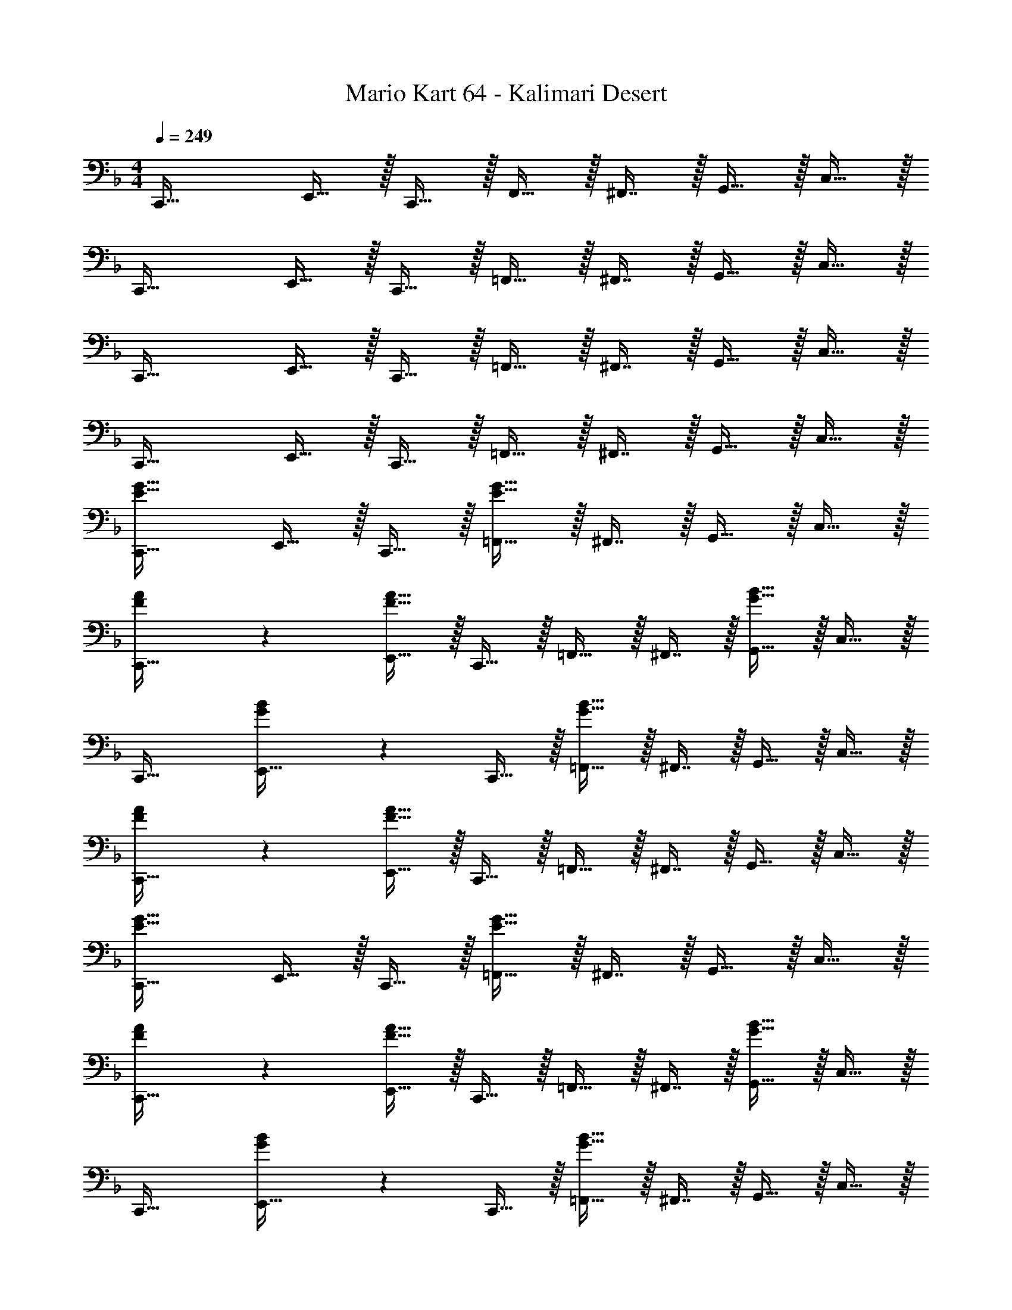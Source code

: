 X: 1
T: Mario Kart 64 - Kalimari Desert
Z: ABC Generated by Starbound Composer
L: 1/4
M: 4/4
Q: 1/4=249
K: Dm
C,,33/32 E,,15/32 z/32 C,,15/32 z/32 F,,15/32 z/32 ^F,,7/16 z/32 G,,15/32 z/32 C,15/32 z/32 
C,,33/32 E,,15/32 z/32 C,,15/32 z/32 =F,,15/32 z/32 ^F,,7/16 z/32 G,,15/32 z/32 C,15/32 z/32 
C,,33/32 E,,15/32 z/32 C,,15/32 z/32 =F,,15/32 z/32 ^F,,7/16 z/32 G,,15/32 z/32 C,15/32 z/32 
C,,33/32 E,,15/32 z/32 C,,15/32 z/32 =F,,15/32 z/32 ^F,,7/16 z/32 G,,15/32 z/32 C,15/32 z/32 
[C,,33/32E65/32G65/32] E,,15/32 z/32 C,,15/32 z/32 [=F,,15/32E63/32G63/32] z/32 ^F,,7/16 z/32 G,,15/32 z/32 C,15/32 z/32 
[F3/7A3/7C,,33/32] z135/224 [E,,15/32F63/32A63/32] z/32 C,,15/32 z/32 =F,,15/32 z/32 ^F,,7/16 z/32 [G,,15/32G65/32B65/32] z/32 C,15/32 z/32 
C,,33/32 [G37/96B37/96E,,15/32] z11/96 C,,15/32 z/32 [=F,,15/32G63/32B63/32] z/32 ^F,,7/16 z/32 G,,15/32 z/32 C,15/32 z/32 
[F3/7A3/7C,,33/32] z135/224 [E,,15/32F95/32A95/32] z/32 C,,15/32 z/32 =F,,15/32 z/32 ^F,,7/16 z/32 G,,15/32 z/32 C,15/32 z/32 
[C,,33/32E65/32G65/32] E,,15/32 z/32 C,,15/32 z/32 [=F,,15/32E63/32G63/32] z/32 ^F,,7/16 z/32 G,,15/32 z/32 C,15/32 z/32 
[F3/7A3/7C,,33/32] z135/224 [E,,15/32F63/32A63/32] z/32 C,,15/32 z/32 =F,,15/32 z/32 ^F,,7/16 z/32 [G,,15/32G65/32B65/32] z/32 C,15/32 z/32 
C,,33/32 [G37/96B37/96E,,15/32] z11/96 C,,15/32 z/32 [=F,,15/32G63/32B63/32] z/32 ^F,,7/16 z/32 G,,15/32 z/32 C,15/32 z/32 
[F3/7A3/7C,,33/32] z135/224 [E,,15/32F95/32A95/32] z/32 C,,15/32 z/32 =F,,15/32 z/32 ^F,,7/16 z/32 G,,15/32 z/32 C,15/32 z/32 
[E3/7G3/7C,,33/32] z135/224 [E,,15/32E223/32G223/32] z/32 C,,15/32 z/32 =F,,15/32 z/32 ^F,,7/16 z/32 G,,15/32 z/32 C,15/32 z/32 
C,,33/32 E,,15/32 z/32 C,,15/32 z/32 =F,,15/32 z/32 ^F,,7/16 z/32 G,,15/32 z/32 C,15/32 z/32 
[g/C,,33/32] z/32 c'15/32 z/32 [g15/32E,,15/32] z/32 [c'15/32C,,15/32] z/32 [=F,,15/32g191/32] z/32 ^F,,7/16 z/32 G,,15/32 z/32 C,15/32 z/32 
C,,33/32 E,,15/32 z/32 C,,15/32 z/32 =F,,15/32 z/32 ^F,,7/16 z/32 G,,15/32 z/32 C,15/32 z/32 
[D3/7F3/7C,,33/32] z135/224 [E,,15/32E223/32G223/32] z/32 C,,15/32 z/32 =F,,15/32 z/32 ^F,,7/16 z/32 G,,15/32 z/32 C,15/32 z/32 
C,,33/32 E,,15/32 z/32 C,,15/32 z/32 =F,,15/32 z/32 ^F,,7/16 z/32 G,,15/32 z/32 C,15/32 z/32 
[g/C,,33/32] z/32 c'15/32 z/32 [g15/32E,,15/32] z/32 [C,,15/32c'207/32] z/32 =F,,15/32 z/32 ^F,,7/16 z/32 G,,15/32 z/32 C,15/32 z/32 
C,,33/32 E,,15/32 z/32 C,,15/32 z/32 [z7/32=F,,15/32] 
Q: 1/4=248
z/4 
Q: 1/4=247
z/32 [z7/32^F,,7/16] 
Q: 1/4=245
z/4 
Q: 1/4=244
[z/4G,,15/32] 
Q: 1/4=243
z/4 
Q: 1/4=242
[z/4C,15/32] 
Q: 1/4=240
z/4 
[z/4=F,,33/32F65/32A65/32] 
Q: 1/4=249
z25/32 A,,15/32 z/32 F,,15/32 z/32 [B,,15/32F63/32A63/32] z/32 =B,,7/16 z/32 C,15/32 z/32 F,15/32 z/32 
[G3/7B3/7F,,33/32] z135/224 [A,,15/32G63/32B63/32] z/32 F,,15/32 z/32 _B,,15/32 z/32 =B,,7/16 z/32 [C,15/32A65/32c65/32] z/32 F,15/32 z/32 
F,,33/32 [A37/96c37/96A,,15/32] z11/96 F,,15/32 z/32 [_B,,15/32A63/32c63/32] z/32 =B,,7/16 z/32 C,15/32 z/32 F,15/32 z/32 
[G3/7B3/7F,,33/32] z135/224 [A,,15/32G95/32B95/32] z/32 F,,15/32 z/32 _B,,15/32 z/32 =B,,7/16 z/32 C,15/32 z/32 F,15/32 z/32 
[F,,33/32F65/32A65/32] A,,15/32 z/32 F,,15/32 z/32 [_B,,15/32F63/32A63/32] z/32 =B,,7/16 z/32 C,15/32 z/32 F,15/32 z/32 
[G3/7B3/7F,,33/32] z135/224 [A,,15/32G63/32B63/32] z/32 F,,15/32 z/32 _B,,15/32 z/32 =B,,7/16 z/32 [C,15/32A65/32c65/32] z/32 F,15/32 z/32 
F,,33/32 [A37/96c37/96A,,15/32] z11/96 F,,15/32 z/32 [_B,,15/32A63/32c63/32] z/32 =B,,7/16 z/32 C,15/32 z/32 F,15/32 z/32 
[G3/7B3/7F,,33/32] z135/224 [A,,15/32G95/32B95/32] z/32 F,,15/32 z/32 _B,,15/32 z/32 =B,,7/16 z/32 C,15/32 z/32 F,15/32 z/32 
[G3/7c3/7C,,33/32] z135/224 [E,,15/32G223/32c223/32] z/32 C,,15/32 z/32 F,,15/32 z/32 ^F,,7/16 z/32 G,,15/32 z/32 C,15/32 z/32 
C,,33/32 E,,15/32 z/32 C,,15/32 z/32 =F,,15/32 z/32 ^F,,7/16 z/32 G,,15/32 z/32 C,15/32 z/32 
[g/C,,33/32] z/32 c'15/32 z/32 [g15/32E,,15/32] z/32 [c'15/32C,,15/32] z/32 [=F,,15/32g191/32] z/32 ^F,,7/16 z/32 G,,15/32 z/32 C,15/32 z/32 
C,,33/32 E,,15/32 z/32 C,,15/32 z/32 =F,,15/32 z/32 ^F,,7/16 z/32 G,,15/32 z/32 C,15/32 z/32 
[E3/7G3/7C,,33/32] z135/224 [E,,15/32E223/32G223/32] z/32 C,,15/32 z/32 =F,,15/32 z/32 ^F,,7/16 z/32 G,,15/32 z/32 C,15/32 z/32 
C,,33/32 E,,15/32 z/32 C,,15/32 z/32 =F,,15/32 z/32 ^F,,7/16 z/32 G,,15/32 z/32 C,15/32 z/32 
[g/C,,33/32] z/32 c'15/32 z/32 [g15/32E,,15/32] z/32 [C,,15/32c'207/32] z/32 =F,,15/32 z/32 ^F,,7/16 z/32 G,,15/32 z/32 C,15/32 z/32 
C,,33/32 E,,15/32 z/32 C,,15/32 z/32 =F,,15/32 z/32 ^F,,7/16 z/32 G,,15/32 z/32 C,15/32 z/32 
[B,,,33/32G193/32D8] D,,15/32 z/32 B,,,15/32 z/32 _E,,15/32 z/32 =E,,7/16 z/32 =F,,15/32 z/32 _B,,15/32 z/32 
B,,,33/32 D,,15/32 z/32 B,,,15/32 z/32 [_E,,15/32A63/32] z/32 =E,,7/16 z/32 F,,15/32 z/32 B,,15/32 z/32 
[A,,,33/32^C8G8] ^C,,15/32 z/32 A,,,15/32 z/32 D,,15/32 z/32 _E,,7/16 z/32 =E,,15/32 z/32 A,,15/32 z/32 
A,,,33/32 C,,15/32 z/32 A,,,15/32 z/32 [z7/32D,,15/32] 
Q: 1/4=248
z/4 
Q: 1/4=247
z/32 [z7/32_E,,7/16] 
Q: 1/4=245
z/4 
Q: 1/4=244
[z/4=E,,15/32] 
Q: 1/4=243
z/4 
Q: 1/4=242
[z/4A,,15/32] 
Q: 1/4=240
z/4 
[z/4D,,33/32G193/32=C8] 
Q: 1/4=249
z25/32 F,,15/32 z/32 D,,15/32 z/32 G,,15/32 z/32 ^G,,7/16 z/32 A,,15/32 z/32 D,15/32 z/32 
D,,33/32 F,,15/32 z/32 D,,15/32 z/32 [z7/32=G,,15/32E63/32] 
Q: 1/4=248
z/4 
Q: 1/4=247
z/32 [z7/32^G,,7/16] 
Q: 1/4=245
z/4 
Q: 1/4=244
[z/4A,,15/32] 
Q: 1/4=243
z/4 
Q: 1/4=242
[z/4D,15/32] 
Q: 1/4=240
z/4 
[z/4G,,,33/32=B,8F8] 
Q: 1/4=249
z25/32 =B,,,15/32 z/32 G,,,15/32 z/32 =C,,15/32 z/32 ^C,,7/16 z/32 D,,15/32 z/32 =G,,15/32 z/32 
G,,,33/32 B,,,15/32 z/32 G,,,15/32 z/32 =C,,15/32 z/32 ^C,,7/16 z/32 D,,15/32 z/32 G,,15/32 z/32 
[G,,,33/32F193/32_B,8] B,,,15/32 z/32 G,,,15/32 z/32 =C,,15/32 z/32 ^C,,7/16 z/32 D,,15/32 z/32 G,,15/32 z/32 
G,,,33/32 B,,,15/32 z/32 G,,,15/32 z/32 [z7/32=C,,15/32G63/32] 
Q: 1/4=248
z/4 
Q: 1/4=247
z/32 [z7/32^C,,7/16] 
Q: 1/4=245
z/4 
Q: 1/4=244
[z/4D,,15/32] 
Q: 1/4=243
z/4 
Q: 1/4=242
[z/4G,,15/32] 
Q: 1/4=240
z/4 
[z/4=C,,33/32F193/32B,8] 
Q: 1/4=249
z25/32 E,,15/32 z/32 C,,15/32 z/32 F,,15/32 z/32 ^F,,7/16 z/32 G,,15/32 z/32 C,15/32 z/32 
C,,33/32 E,,15/32 z/32 C,,15/32 z/32 [z7/32=F,,15/32E63/32] 
Q: 1/4=248
z/4 
Q: 1/4=247
z/32 [z7/32^F,,7/16] 
Q: 1/4=245
z/4 
Q: 1/4=244
[z/4G,,15/32] 
Q: 1/4=243
z/4 
Q: 1/4=242
[z/4C,15/32] 
Q: 1/4=240
z/4 
[z/4=F,,33/32E193/32A,8] 
Q: 1/4=249
z25/32 A,,15/32 z/32 F,,15/32 z/32 B,,15/32 z/32 =B,,7/16 z/32 C,15/32 z/32 F,15/32 z/32 
F,,33/32 A,,15/32 z/32 F,,15/32 z/32 [_B,,15/32C63/32] z/32 =B,,7/16 z/32 C,15/32 z/32 F,15/32 z/32 
[B,,,33/32E3A,8] D,,15/32 z/32 B,,,15/32 z/32 E,,15/32 z/32 F,,7/16 z/32 [F15/32^F,,15/32] z/32 [E15/32B,,15/32] z/32 
[B,,,33/32_E4] D,,15/32 z/32 B,,,15/32 z/32 E,,15/32 z/32 =F,,7/16 z/32 ^F,,15/32 z/32 B,,15/32 z/32 
[_B,,,33/32G193/32D8] D,,15/32 z/32 B,,,15/32 z/32 _E,,15/32 z/32 =E,,7/16 z/32 =F,,15/32 z/32 _B,,15/32 z/32 
B,,,33/32 D,,15/32 z/32 B,,,15/32 z/32 [_E,,15/32A63/32] z/32 =E,,7/16 z/32 F,,15/32 z/32 B,,15/32 z/32 
[A,,,33/32^C8G8] ^C,,15/32 z/32 A,,,15/32 z/32 D,,15/32 z/32 _E,,7/16 z/32 =E,,15/32 z/32 A,,15/32 z/32 
A,,,33/32 C,,15/32 z/32 A,,,15/32 z/32 [z7/32D,,15/32] 
Q: 1/4=248
z/4 
Q: 1/4=247
z/32 [z7/32_E,,7/16] 
Q: 1/4=245
z/4 
Q: 1/4=244
[z/4=E,,15/32] 
Q: 1/4=243
z/4 
Q: 1/4=242
[z/4A,,15/32] 
Q: 1/4=240
z/4 
[z/4D,,33/32G193/32=C8] 
Q: 1/4=249
z25/32 F,,15/32 z/32 D,,15/32 z/32 G,,15/32 z/32 ^G,,7/16 z/32 A,,15/32 z/32 D,15/32 z/32 
D,,33/32 F,,15/32 z/32 D,,15/32 z/32 [z7/32=G,,15/32=E63/32] 
Q: 1/4=248
z/4 
Q: 1/4=247
z/32 [z7/32^G,,7/16] 
Q: 1/4=245
z/4 
Q: 1/4=244
[z/4A,,15/32] 
Q: 1/4=243
z/4 
Q: 1/4=242
[z/4D,15/32] 
Q: 1/4=240
z/4 
[z/4G,,,33/32=B,8F8] 
Q: 1/4=249
z25/32 =B,,,15/32 z/32 G,,,15/32 z/32 =C,,15/32 z/32 ^C,,7/16 z/32 D,,15/32 z/32 =G,,15/32 z/32 
G,,,33/32 B,,,15/32 z/32 G,,,15/32 z/32 =C,,15/32 z/32 ^C,,7/16 z/32 D,,15/32 z/32 G,,15/32 z/32 
[G,,,33/32F3_B,8] B,,,15/32 z/32 G,,,15/32 z/32 =C,,15/32 z/32 ^C,,7/16 z/32 [D,,15/32A4] z/32 G,,15/32 z/32 
G,,,33/32 B,,,15/32 z/32 G,,,15/32 z/32 [z7/32=C,,15/32] 
Q: 1/4=248
z/4 
Q: 1/4=247
z/32 [z7/32^C,,7/16] 
Q: 1/4=245
z/4 
Q: 1/4=244
[z/4D,,15/32c] 
Q: 1/4=243
z/4 
Q: 1/4=242
[z/4G,,15/32] 
Q: 1/4=240
z/4 
[z/4=C,,33/32B,8] 
Q: 1/4=249
z25/32 E,,15/32 z/32 C,,15/32 z/32 F,,15/32 z/32 ^F,,7/16 z/32 G,,15/32 z/32 C,15/32 z/32 
[C,,33/32c65/32] E,,15/32 z/32 C,,15/32 z/32 [z7/32=F,,15/32B63/32] 
Q: 1/4=248
z/4 
Q: 1/4=247
z/32 [z7/32^F,,7/16] 
Q: 1/4=245
z/4 
Q: 1/4=244
[z/4G,,15/32] 
Q: 1/4=243
z/4 
Q: 1/4=242
[z/4C,15/32] 
Q: 1/4=240
z/4 
[z/4=F,,33/32A193/32C8] 
Q: 1/4=249
z25/32 A,,15/32 z/32 F,,15/32 z/32 B,,15/32 z/32 =B,,7/16 z/32 C,15/32 z/32 F,15/32 z/32 
F,,33/32 A,,15/32 z/32 F,,15/32 z/32 [_B,,15/32F63/32] z/32 =B,,7/16 z/32 C,15/32 z/32 F,15/32 z/32 
[D,,33/32^F,4E4] F,,15/32 z/32 D,,15/32 z/32 G,,15/32 z/32 ^G,,7/16 z/32 A,,15/32 z/32 D,15/32 z/32 
[^C,,33/32G,4D4] E,,15/32 z/32 C,,15/32 z/32 ^F,,15/32 z/32 =G,,7/16 z/32 ^G,,15/32 z/32 ^C,15/32 z/32 
[=C,,33/32C16] E,,15/32 z/32 C,,15/32 z/32 =F,,15/32 z/32 ^F,,7/16 z/32 =G,,15/32 z/32 =C,15/32 z/32 
C,,33/32 E,,15/32 z/32 C,,15/32 z/32 =F,,15/32 z/32 ^F,,7/16 z/32 G,,15/32 z/32 C,15/32 z/32 
C,,33/32 E,,15/32 z/32 C,,15/32 z/32 =F,,15/32 z/32 ^F,,7/16 z/32 G,,15/32 z/32 C,15/32 z/32 
C,,33/32 E,,15/32 z/32 C,,15/32 z/32 =F,,15/32 z/32 ^F,,7/16 z/32 G,,15/32 z/32 C,15/32 z/32 
C,,33/32 E,,15/32 z/32 C,,15/32 z/32 =F,,15/32 z/32 ^F,,7/16 z/32 G,,15/32 z/32 C,15/32 z/32 
C,,33/32 E,,15/32 z/32 C,,15/32 z/32 =F,,15/32 z/32 ^F,,7/16 z/32 G,,15/32 z/32 C,15/32 z/32 
C,,33/32 E,,15/32 z/32 C,,15/32 z/32 =F,,15/32 z/32 ^F,,7/16 z/32 G,,15/32 z/32 C,15/32 z/32 
C,,33/32 E,,15/32 z/32 C,,15/32 z/32 =F,,15/32 z/32 ^F,,7/16 z/32 G,,15/32 z/32 C,15/32 z/32 
[C,,33/32E65/32G65/32] E,,15/32 z/32 C,,15/32 z/32 [=F,,15/32E63/32G63/32] z/32 ^F,,7/16 z/32 G,,15/32 z/32 C,15/32 z/32 
[F3/7A3/7C,,33/32] z135/224 [E,,15/32F63/32A63/32] z/32 C,,15/32 z/32 =F,,15/32 z/32 ^F,,7/16 z/32 [G,,15/32G65/32B65/32] z/32 C,15/32 z/32 
C,,33/32 [G37/96B37/96E,,15/32] z11/96 C,,15/32 z/32 [=F,,15/32G63/32B63/32] z/32 ^F,,7/16 z/32 G,,15/32 z/32 C,15/32 z/32 
[F3/7A3/7C,,33/32] z135/224 [E,,15/32F95/32A95/32] z/32 C,,15/32 z/32 =F,,15/32 z/32 ^F,,7/16 z/32 G,,15/32 z/32 C,15/32 z/32 
[C,,33/32E65/32G65/32] E,,15/32 z/32 C,,15/32 z/32 [=F,,15/32E63/32G63/32] z/32 ^F,,7/16 z/32 G,,15/32 z/32 C,15/32 z/32 
[F3/7A3/7C,,33/32] z135/224 [E,,15/32F63/32A63/32] z/32 C,,15/32 z/32 =F,,15/32 z/32 ^F,,7/16 z/32 [G,,15/32G65/32B65/32] z/32 C,15/32 z/32 
C,,33/32 [G37/96B37/96E,,15/32] z11/96 C,,15/32 z/32 [=F,,15/32G63/32B63/32] z/32 ^F,,7/16 z/32 G,,15/32 z/32 C,15/32 z/32 
[F3/7A3/7C,,33/32] z135/224 [E,,15/32F95/32A95/32] z/32 C,,15/32 z/32 =F,,15/32 z/32 ^F,,7/16 z/32 G,,15/32 z/32 C,15/32 z/32 
[E3/7G3/7C,,33/32] z135/224 [E,,15/32E223/32G223/32] z/32 C,,15/32 z/32 =F,,15/32 z/32 ^F,,7/16 z/32 G,,15/32 z/32 C,15/32 z/32 
C,,33/32 E,,15/32 z/32 C,,15/32 z/32 =F,,15/32 z/32 ^F,,7/16 z/32 G,,15/32 z/32 C,15/32 z/32 
[g/C,,33/32] z/32 c'15/32 z/32 [g15/32E,,15/32] z/32 [c'15/32C,,15/32] z/32 [=F,,15/32g191/32] z/32 ^F,,7/16 z/32 G,,15/32 z/32 C,15/32 z/32 
C,,33/32 E,,15/32 z/32 C,,15/32 z/32 =F,,15/32 z/32 ^F,,7/16 z/32 G,,15/32 z/32 C,15/32 z/32 
[D3/7F3/7C,,33/32] z135/224 [E,,15/32E223/32G223/32] z/32 C,,15/32 z/32 =F,,15/32 z/32 ^F,,7/16 z/32 G,,15/32 z/32 C,15/32 z/32 
C,,33/32 E,,15/32 z/32 C,,15/32 z/32 =F,,15/32 z/32 ^F,,7/16 z/32 G,,15/32 z/32 C,15/32 z/32 
[g/C,,33/32] z/32 c'15/32 z/32 [g15/32E,,15/32] z/32 [C,,15/32c'207/32] z/32 =F,,15/32 z/32 ^F,,7/16 z/32 G,,15/32 z/32 C,15/32 z/32 
C,,33/32 E,,15/32 z/32 C,,15/32 z/32 [z7/32=F,,15/32] 
Q: 1/4=248
z/4 
Q: 1/4=247
z/32 [z7/32^F,,7/16] 
Q: 1/4=245
z/4 
Q: 1/4=244
[z/4G,,15/32] 
Q: 1/4=243
z/4 
Q: 1/4=242
[z/4C,15/32] 
Q: 1/4=240
z/4 
[z/4=F,,33/32F65/32A65/32] 
Q: 1/4=249
z25/32 A,,15/32 z/32 F,,15/32 z/32 [_B,,15/32F63/32A63/32] z/32 =B,,7/16 z/32 C,15/32 z/32 =F,15/32 z/32 
[G3/7B3/7F,,33/32] z135/224 [A,,15/32G63/32B63/32] z/32 F,,15/32 z/32 _B,,15/32 z/32 =B,,7/16 z/32 [C,15/32A65/32c65/32] z/32 F,15/32 z/32 
F,,33/32 [A37/96c37/96A,,15/32] z11/96 F,,15/32 z/32 [_B,,15/32A63/32c63/32] z/32 =B,,7/16 z/32 C,15/32 z/32 F,15/32 z/32 
[G3/7B3/7F,,33/32] z135/224 [A,,15/32G95/32B95/32] z/32 F,,15/32 z/32 _B,,15/32 z/32 =B,,7/16 z/32 C,15/32 z/32 F,15/32 z/32 
[F,,33/32F65/32A65/32] A,,15/32 z/32 F,,15/32 z/32 [_B,,15/32F63/32A63/32] z/32 =B,,7/16 z/32 C,15/32 z/32 F,15/32 z/32 
[G3/7B3/7F,,33/32] z135/224 [A,,15/32G63/32B63/32] z/32 F,,15/32 z/32 _B,,15/32 z/32 =B,,7/16 z/32 [C,15/32A65/32c65/32] z/32 F,15/32 z/32 
F,,33/32 [A37/96c37/96A,,15/32] z11/96 F,,15/32 z/32 [_B,,15/32A63/32c63/32] z/32 =B,,7/16 z/32 C,15/32 z/32 F,15/32 z/32 
[G3/7B3/7F,,33/32] z135/224 [A,,15/32G95/32B95/32] z/32 F,,15/32 z/32 _B,,15/32 z/32 =B,,7/16 z/32 C,15/32 z/32 F,15/32 z/32 
[G3/7c3/7C,,33/32] z135/224 [E,,15/32G223/32c223/32] z/32 C,,15/32 z/32 F,,15/32 z/32 ^F,,7/16 z/32 G,,15/32 z/32 C,15/32 z/32 
C,,33/32 E,,15/32 z/32 C,,15/32 z/32 =F,,15/32 z/32 ^F,,7/16 z/32 G,,15/32 z/32 C,15/32 z/32 
[g/C,,33/32] z/32 c'15/32 z/32 [g15/32E,,15/32] z/32 [c'15/32C,,15/32] z/32 [=F,,15/32g191/32] z/32 ^F,,7/16 z/32 G,,15/32 z/32 C,15/32 z/32 
C,,33/32 E,,15/32 z/32 C,,15/32 z/32 =F,,15/32 z/32 ^F,,7/16 z/32 G,,15/32 z/32 C,15/32 z/32 
[E3/7G3/7C,,33/32] z135/224 [E,,15/32E223/32G223/32] z/32 C,,15/32 z/32 =F,,15/32 z/32 ^F,,7/16 z/32 G,,15/32 z/32 C,15/32 z/32 
C,,33/32 E,,15/32 z/32 C,,15/32 z/32 =F,,15/32 z/32 ^F,,7/16 z/32 G,,15/32 z/32 C,15/32 z/32 
[g/C,,33/32] z/32 c'15/32 z/32 [g15/32E,,15/32] z/32 [C,,15/32c'207/32] z/32 =F,,15/32 z/32 ^F,,7/16 z/32 G,,15/32 z/32 C,15/32 z/32 
C,,33/32 E,,15/32 z/32 C,,15/32 z/32 =F,,15/32 z/32 ^F,,7/16 z/32 G,,15/32 z/32 C,15/32 z/32 
[_B,,,33/32G193/32D8] D,,15/32 z/32 B,,,15/32 z/32 _E,,15/32 z/32 =E,,7/16 z/32 =F,,15/32 z/32 _B,,15/32 z/32 
B,,,33/32 D,,15/32 z/32 B,,,15/32 z/32 [_E,,15/32A63/32] z/32 =E,,7/16 z/32 F,,15/32 z/32 B,,15/32 z/32 
[A,,,33/32^C8G8] ^C,,15/32 z/32 A,,,15/32 z/32 D,,15/32 z/32 _E,,7/16 z/32 =E,,15/32 z/32 A,,15/32 z/32 
A,,,33/32 C,,15/32 z/32 A,,,15/32 z/32 [z7/32D,,15/32] 
Q: 1/4=248
z/4 
Q: 1/4=247
z/32 [z7/32_E,,7/16] 
Q: 1/4=245
z/4 
Q: 1/4=244
[z/4=E,,15/32] 
Q: 1/4=243
z/4 
Q: 1/4=242
[z/4A,,15/32] 
Q: 1/4=240
z/4 
[z/4D,,33/32G193/32=C8] 
Q: 1/4=249
z25/32 F,,15/32 z/32 D,,15/32 z/32 G,,15/32 z/32 ^G,,7/16 z/32 A,,15/32 z/32 D,15/32 z/32 
D,,33/32 F,,15/32 z/32 D,,15/32 z/32 [z7/32=G,,15/32E63/32] 
Q: 1/4=248
z/4 
Q: 1/4=247
z/32 [z7/32^G,,7/16] 
Q: 1/4=245
z/4 
Q: 1/4=244
[z/4A,,15/32] 
Q: 1/4=243
z/4 
Q: 1/4=242
[z/4D,15/32] 
Q: 1/4=240
z/4 
[z/4G,,,33/32=B,8F8] 
Q: 1/4=249
z25/32 =B,,,15/32 z/32 G,,,15/32 z/32 =C,,15/32 z/32 ^C,,7/16 z/32 D,,15/32 z/32 =G,,15/32 z/32 
G,,,33/32 B,,,15/32 z/32 G,,,15/32 z/32 =C,,15/32 z/32 ^C,,7/16 z/32 D,,15/32 z/32 G,,15/32 z/32 
[G,,,33/32F193/32_B,8] B,,,15/32 z/32 G,,,15/32 z/32 =C,,15/32 z/32 ^C,,7/16 z/32 D,,15/32 z/32 G,,15/32 z/32 
G,,,33/32 B,,,15/32 z/32 G,,,15/32 z/32 [z7/32=C,,15/32G63/32] 
Q: 1/4=248
z/4 
Q: 1/4=247
z/32 [z7/32^C,,7/16] 
Q: 1/4=245
z/4 
Q: 1/4=244
[z/4D,,15/32] 
Q: 1/4=243
z/4 
Q: 1/4=242
[z/4G,,15/32] 
Q: 1/4=240
z/4 
[z/4=C,,33/32F193/32B,8] 
Q: 1/4=249
z25/32 E,,15/32 z/32 C,,15/32 z/32 F,,15/32 z/32 ^F,,7/16 z/32 G,,15/32 z/32 C,15/32 z/32 
C,,33/32 E,,15/32 z/32 C,,15/32 z/32 [z7/32=F,,15/32E63/32] 
Q: 1/4=248
z/4 
Q: 1/4=247
z/32 [z7/32^F,,7/16] 
Q: 1/4=245
z/4 
Q: 1/4=244
[z/4G,,15/32] 
Q: 1/4=243
z/4 
Q: 1/4=242
[z/4C,15/32] 
Q: 1/4=240
z/4 
[z/4=F,,33/32E193/32A,8] 
Q: 1/4=249
z25/32 A,,15/32 z/32 F,,15/32 z/32 B,,15/32 z/32 =B,,7/16 z/32 C,15/32 z/32 F,15/32 z/32 
F,,33/32 A,,15/32 z/32 F,,15/32 z/32 [_B,,15/32C63/32] z/32 =B,,7/16 z/32 C,15/32 z/32 F,15/32 z/32 
[B,,,33/32E3A,8] D,,15/32 z/32 B,,,15/32 z/32 E,,15/32 z/32 F,,7/16 z/32 [F15/32^F,,15/32] z/32 [E15/32B,,15/32] z/32 
[B,,,33/32_E4] D,,15/32 z/32 B,,,15/32 z/32 E,,15/32 z/32 =F,,7/16 z/32 ^F,,15/32 z/32 B,,15/32 z/32 
[_B,,,33/32G193/32D8] D,,15/32 z/32 B,,,15/32 z/32 _E,,15/32 z/32 =E,,7/16 z/32 =F,,15/32 z/32 _B,,15/32 z/32 
B,,,33/32 D,,15/32 z/32 B,,,15/32 z/32 [_E,,15/32A63/32] z/32 =E,,7/16 z/32 F,,15/32 z/32 B,,15/32 z/32 
[A,,,33/32^C8G8] ^C,,15/32 z/32 A,,,15/32 z/32 D,,15/32 z/32 _E,,7/16 z/32 =E,,15/32 z/32 A,,15/32 z/32 
A,,,33/32 C,,15/32 z/32 A,,,15/32 z/32 [z7/32D,,15/32] 
Q: 1/4=248
z/4 
Q: 1/4=247
z/32 [z7/32_E,,7/16] 
Q: 1/4=245
z/4 
Q: 1/4=244
[z/4=E,,15/32] 
Q: 1/4=243
z/4 
Q: 1/4=242
[z/4A,,15/32] 
Q: 1/4=240
z/4 
[z/4D,,33/32G193/32=C8] 
Q: 1/4=249
z25/32 F,,15/32 z/32 D,,15/32 z/32 G,,15/32 z/32 ^G,,7/16 z/32 A,,15/32 z/32 D,15/32 z/32 
D,,33/32 F,,15/32 z/32 D,,15/32 z/32 [z7/32=G,,15/32=E63/32] 
Q: 1/4=248
z/4 
Q: 1/4=247
z/32 [z7/32^G,,7/16] 
Q: 1/4=245
z/4 
Q: 1/4=244
[z/4A,,15/32] 
Q: 1/4=243
z/4 
Q: 1/4=242
[z/4D,15/32] 
Q: 1/4=240
z/4 
[z/4G,,,33/32=B,8F8] 
Q: 1/4=249
z25/32 =B,,,15/32 z/32 G,,,15/32 z/32 =C,,15/32 z/32 ^C,,7/16 z/32 D,,15/32 z/32 =G,,15/32 z/32 
G,,,33/32 B,,,15/32 z/32 G,,,15/32 z/32 =C,,15/32 z/32 ^C,,7/16 z/32 D,,15/32 z/32 G,,15/32 z/32 
[G,,,33/32F3_B,8] B,,,15/32 z/32 G,,,15/32 z/32 =C,,15/32 z/32 ^C,,7/16 z/32 [D,,15/32A4] z/32 G,,15/32 z/32 
G,,,33/32 B,,,15/32 z/32 G,,,15/32 z/32 [z7/32=C,,15/32] 
Q: 1/4=248
z/4 
Q: 1/4=247
z/32 [z7/32^C,,7/16] 
Q: 1/4=245
z/4 
Q: 1/4=244
[z/4D,,15/32c] 
Q: 1/4=243
z/4 
Q: 1/4=242
[z/4G,,15/32] 
Q: 1/4=240
z/4 
[z/4=C,,33/32B,8] 
Q: 1/4=249
z25/32 E,,15/32 z/32 C,,15/32 z/32 F,,15/32 z/32 ^F,,7/16 z/32 G,,15/32 z/32 C,15/32 z/32 
[C,,33/32c65/32] E,,15/32 z/32 C,,15/32 z/32 [z7/32=F,,15/32B63/32] 
Q: 1/4=248
z/4 
Q: 1/4=247
z/32 [z7/32^F,,7/16] 
Q: 1/4=245
z/4 
Q: 1/4=244
[z/4G,,15/32] 
Q: 1/4=243
z/4 
Q: 1/4=242
[z/4C,15/32] 
Q: 1/4=240
z/4 
[z/4=F,,33/32A193/32C8] 
Q: 1/4=249
z25/32 A,,15/32 z/32 F,,15/32 z/32 B,,15/32 z/32 =B,,7/16 z/32 C,15/32 z/32 F,15/32 z/32 
F,,33/32 A,,15/32 z/32 F,,15/32 z/32 [_B,,15/32F63/32] z/32 =B,,7/16 z/32 C,15/32 z/32 F,15/32 z/32 
[D,,33/32^F,4E4] F,,15/32 z/32 D,,15/32 z/32 G,,15/32 z/32 ^G,,7/16 z/32 A,,15/32 z/32 D,15/32 z/32 
[^C,,33/32G,4D4] E,,15/32 z/32 C,,15/32 z/32 ^F,,15/32 z/32 =G,,7/16 z/32 ^G,,15/32 z/32 ^C,15/32 z/32 
[=C,,33/32C16] E,,15/32 z/32 C,,15/32 z/32 =F,,15/32 z/32 ^F,,7/16 z/32 =G,,15/32 z/32 =C,15/32 z/32 
C,,33/32 E,,15/32 z/32 C,,15/32 z/32 =F,,15/32 z/32 ^F,,7/16 z/32 G,,15/32 z/32 C,15/32 z/32 
C,,33/32 E,,15/32 z/32 C,,15/32 z/32 =F,,15/32 z/32 ^F,,7/16 z/32 G,,15/32 z/32 C,15/32 z/32 
C,,33/32 E,,15/32 z/32 C,,15/32 z/32 =F,,15/32 z/32 ^F,,7/16 z/32 G,,15/32 z/32 C,15/32 
